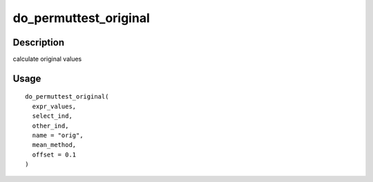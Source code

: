 do_permuttest_original
----------------------

Description
~~~~~~~~~~~

calculate original values

Usage
~~~~~

::

   do_permuttest_original(
     expr_values,
     select_ind,
     other_ind,
     name = "orig",
     mean_method,
     offset = 0.1
   )
